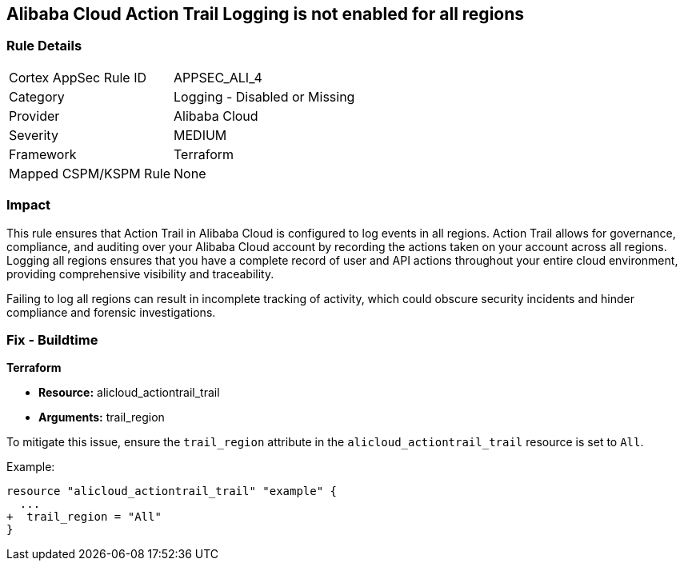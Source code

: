 == Alibaba Cloud Action Trail Logging is not enabled for all regions


=== Rule Details

[cols="1,2"]
|===
|Cortex AppSec Rule ID |APPSEC_ALI_4
|Category |Logging - Disabled or Missing
|Provider |Alibaba Cloud
|Severity |MEDIUM
|Framework |Terraform
|Mapped CSPM/KSPM Rule |None
|===


=== Impact
This rule ensures that Action Trail in Alibaba Cloud is configured to log events in all regions. Action Trail allows for governance, compliance, and auditing over your Alibaba Cloud account by recording the actions taken on your account across all regions. Logging all regions ensures that you have a complete record of user and API actions throughout your entire cloud environment, providing comprehensive visibility and traceability.

Failing to log all regions can result in incomplete tracking of activity, which could obscure security incidents and hinder compliance and forensic investigations.

=== Fix - Buildtime


*Terraform* 

* *Resource:* alicloud_actiontrail_trail
* *Arguments:* trail_region

To mitigate this issue, ensure the `trail_region` attribute in the `alicloud_actiontrail_trail` resource is set to `All`.

Example:

[source,go]
----
resource "alicloud_actiontrail_trail" "example" {
  ...
+  trail_region = "All"
}
----
